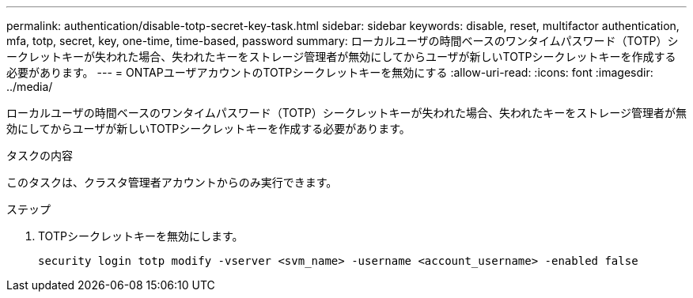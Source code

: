 ---
permalink: authentication/disable-totp-secret-key-task.html 
sidebar: sidebar 
keywords: disable, reset, multifactor authentication, mfa, totp, secret, key, one-time, time-based, password 
summary: ローカルユーザの時間ベースのワンタイムパスワード（TOTP）シークレットキーが失われた場合、失われたキーをストレージ管理者が無効にしてからユーザが新しいTOTPシークレットキーを作成する必要があります。 
---
= ONTAPユーザアカウントのTOTPシークレットキーを無効にする
:allow-uri-read: 
:icons: font
:imagesdir: ../media/


[role="lead"]
ローカルユーザの時間ベースのワンタイムパスワード（TOTP）シークレットキーが失われた場合、失われたキーをストレージ管理者が無効にしてからユーザが新しいTOTPシークレットキーを作成する必要があります。

.タスクの内容
このタスクは、クラスタ管理者アカウントからのみ実行できます。

.ステップ
. TOTPシークレットキーを無効にします。
+
[source, cli]
----
security login totp modify -vserver <svm_name> -username <account_username> -enabled false
----

